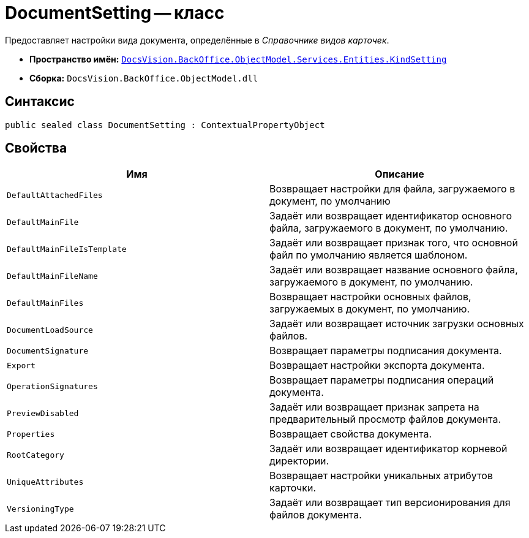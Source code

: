 = DocumentSetting -- класс

Предоставляет настройки вида документа, определённые в _Справочнике видов карточек_.

* *Пространство имён:* `xref:Entities/KindSetting/KindSetting_NS.adoc[DocsVision.BackOffice.ObjectModel.Services.Entities.KindSetting]`
* *Сборка:* `DocsVision.BackOffice.ObjectModel.dll`

== Синтаксис

[source,csharp]
----
public sealed class DocumentSetting : ContextualPropertyObject
----

== Свойства

[cols=",",options="header"]
|===
|Имя |Описание
|`DefaultAttachedFiles` |Возвращает настройки для файла, загружаемого в документ, по умолчанию
|`DefaultMainFile` |Задаёт или возвращает идентификатор основного файла, загружаемого в документ, по умолчанию.
|`DefaultMainFileIsTemplate` |Задаёт или возвращает признак того, что основной файл по умолчанию является шаблоном.
|`DefaultMainFileName` |Задаёт или возвращает название основного файла, загружаемого в документ, по умолчанию.
|`DefaultMainFiles` |Возвращает настройки основных файлов, загружаемых в документ, по умолчанию.
|`DocumentLoadSource` |Задаёт или возвращает источник загрузки основных файлов.
|`DocumentSignature` |Возвращает параметры подписания документа.
|`Export` |Возвращает настройки экспорта документа.
|`OperationSignatures` |Возвращает параметры подписания операций документа.
|`PreviewDisabled` |Задаёт или возвращает признак запрета на предварительный просмотр файлов документа.
|`Properties` |Возвращает свойства документа.
|`RootCategory` |Задаёт или возвращает идентификатор корневой директории.
|`UniqueAttributes` |Возвращает настройки уникальных атрибутов карточки.
|`VersioningType` |Задаёт или возвращает тип версионирования для файлов документа.
|===
